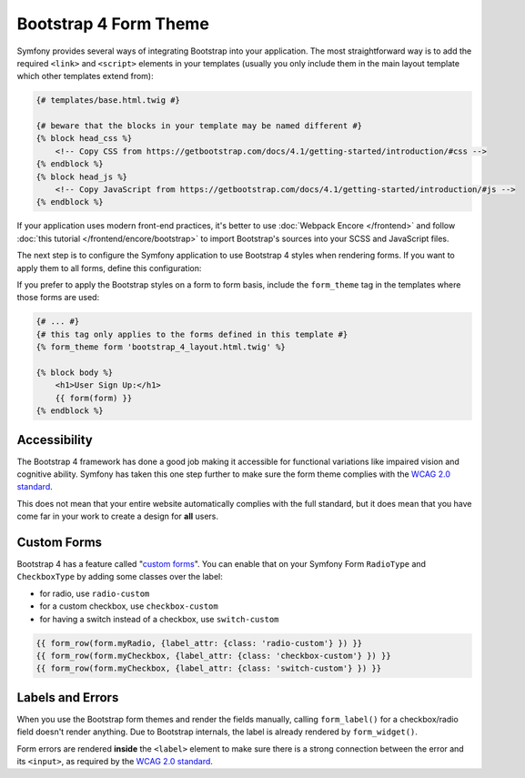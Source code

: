 Bootstrap 4 Form Theme
======================

Symfony provides several ways of integrating Bootstrap into your application. The
most straightforward way is to add the required ``<link>`` and ``<script>``
elements in your templates (usually you only include them in the main layout
template which other templates extend from):

.. code-block:: html+twig

    {# templates/base.html.twig #}

    {# beware that the blocks in your template may be named different #}
    {% block head_css %}
        <!-- Copy CSS from https://getbootstrap.com/docs/4.1/getting-started/introduction/#css -->
    {% endblock %}
    {% block head_js %}
        <!-- Copy JavaScript from https://getbootstrap.com/docs/4.1/getting-started/introduction/#js -->
    {% endblock %}

If your application uses modern front-end practices, it's better to use
:doc:`Webpack Encore </frontend>` and follow :doc:`this tutorial </frontend/encore/bootstrap>`
to import Bootstrap's sources into your SCSS and JavaScript files.

The next step is to configure the Symfony application to use Bootstrap 4 styles
when rendering forms. If you want to apply them to all forms, define this
configuration:

.. configuration-block::

    .. code-block:: yaml

        # config/packages/twig.yaml
        twig:
            form_themes: ['bootstrap_4_layout.html.twig']

    .. code-block:: xml

        <!-- config/packages/twig.xml -->
        <?xml version="1.0" encoding="UTF-8" ?>
        <container xmlns="http://symfony.com/schema/dic/services"
            xmlns:xsi="http://www.w3.org/2001/XMLSchema-instance"
            xmlns:twig="http://symfony.com/schema/dic/twig"
            xsi:schemaLocation="http://symfony.com/schema/dic/services
                https://symfony.com/schema/dic/services/services-1.0.xsd
                http://symfony.com/schema/dic/twig
                https://symfony.com/schema/dic/twig/twig-1.0.xsd">

            <twig:config>
                <twig:form-theme>bootstrap_4_layout.html.twig</twig:form-theme>
                <!-- ... -->
            </twig:config>
        </container>

    .. code-block:: php

        // config/packages/twig.php
        $container->loadFromExtension('twig', [
            'form_themes' => [
                'bootstrap_4_layout.html.twig',
            ],

            // ...
        ]);

If you prefer to apply the Bootstrap styles on a form to form basis, include the
``form_theme`` tag in the templates where those forms are used:

.. code-block:: html+twig

    {# ... #}
    {# this tag only applies to the forms defined in this template #}
    {% form_theme form 'bootstrap_4_layout.html.twig' %}

    {% block body %}
        <h1>User Sign Up:</h1>
        {{ form(form) }}
    {% endblock %}

Accessibility
-------------

The Bootstrap 4 framework has done a good job making it accessible for functional
variations like impaired vision and cognitive ability. Symfony has taken this one
step further to make sure the form theme complies with the `WCAG 2.0 standard`_.

This does not mean that your entire website automatically complies with the full
standard, but it does mean that you have come far in your work to create a design
for **all** users.

Custom Forms
------------

Bootstrap 4 has a feature called "`custom forms`_". You can enable that on your
Symfony Form ``RadioType`` and ``CheckboxType`` by adding some classes over the label:

- for radio, use ``radio-custom``
- for a custom checkbox, use ``checkbox-custom``
- for having a switch instead of a checkbox, use ``switch-custom``

.. code-block:: twig

    {{ form_row(form.myRadio, {label_attr: {class: 'radio-custom'} }) }}
    {{ form_row(form.myCheckbox, {label_attr: {class: 'checkbox-custom'} }) }}
    {{ form_row(form.myCheckbox, {label_attr: {class: 'switch-custom'} }) }}

Labels and Errors
-----------------

When you use the Bootstrap form themes and render the fields manually, calling
``form_label()`` for a checkbox/radio field doesn't render anything. Due to Bootstrap
internals, the label is already rendered by ``form_widget()``.

Form errors are rendered **inside** the ``<label>`` element to make sure there
is a strong connection between the error and its ``<input>``, as required by the
`WCAG 2.0 standard`_.

.. _`WCAG 2.0 standard`: https://www.w3.org/TR/WCAG20/
.. _`custom forms`: https://getbootstrap.com/docs/4.1/components/forms/#custom-forms
